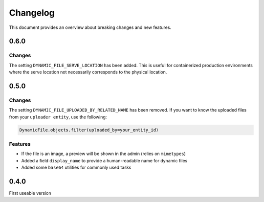 .. _changelog:

######################
Changelog
######################
This document provides an overview about breaking changes and new features.


***************************************************
0.6.0
***************************************************

Changes
****************************************************
The setting ``DYNAMIC_FILE_SERVE_LOCATION`` has been added.
This is useful for containerized production environments
where the serve location not necessarily corresponds to
the physical location.

***************************************************
0.5.0
***************************************************

Changes
****************************************************
The setting ``DYNAMIC_FILE_UPLOADED_BY_RELATED_NAME`` has been removed.
If you want to know the uploaded files from your ``uploader entity``, use the following:

.. code-block:: python3

  DynamicFile.objects.filter(uploaded_by=your_entity_id)

Features
****************************************************

* If the file is an image, a preview will be shown in the admin (relies on ``mimetypes``)
* Added a field ``display_name`` to provide a human-readable name for dynamic files
* Added some ``base64`` utilities for commonly used tasks

***************************************************
0.4.0
***************************************************
First useable version
